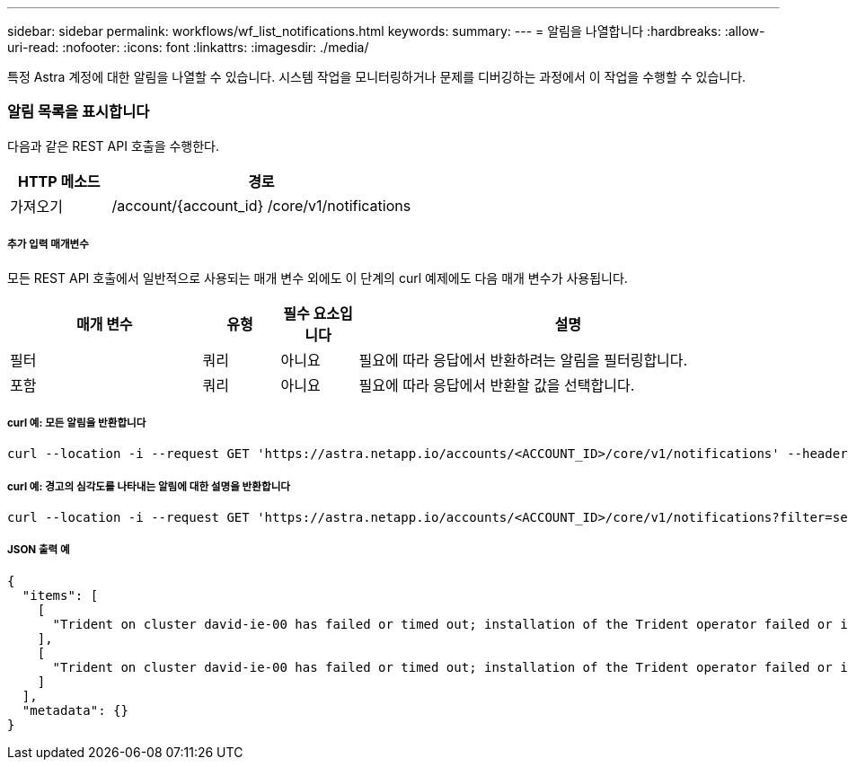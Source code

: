 ---
sidebar: sidebar 
permalink: workflows/wf_list_notifications.html 
keywords:  
summary:  
---
= 알림을 나열합니다
:hardbreaks:
:allow-uri-read: 
:nofooter: 
:icons: font
:linkattrs: 
:imagesdir: ./media/


[role="lead"]
특정 Astra 계정에 대한 알림을 나열할 수 있습니다. 시스템 작업을 모니터링하거나 문제를 디버깅하는 과정에서 이 작업을 수행할 수 있습니다.



=== 알림 목록을 표시합니다

다음과 같은 REST API 호출을 수행한다.

[cols="25,75"]
|===
| HTTP 메소드 | 경로 


| 가져오기 | /account/{account_id} /core/v1/notifications 
|===


===== 추가 입력 매개변수

모든 REST API 호출에서 일반적으로 사용되는 매개 변수 외에도 이 단계의 curl 예제에도 다음 매개 변수가 사용됩니다.

[cols="25,10,10,55"]
|===
| 매개 변수 | 유형 | 필수 요소입니다 | 설명 


| 필터 | 쿼리 | 아니요 | 필요에 따라 응답에서 반환하려는 알림을 필터링합니다. 


| 포함 | 쿼리 | 아니요 | 필요에 따라 응답에서 반환할 값을 선택합니다. 
|===


===== curl 예: 모든 알림을 반환합니다

[source, curl]
----
curl --location -i --request GET 'https://astra.netapp.io/accounts/<ACCOUNT_ID>/core/v1/notifications' --header 'Accept: */*' --header 'Authorization: Bearer <API_TOKEN>'
----


===== curl 예: 경고의 심각도를 나타내는 알림에 대한 설명을 반환합니다

[source, curl]
----
curl --location -i --request GET 'https://astra.netapp.io/accounts/<ACCOUNT_ID>/core/v1/notifications?filter=severity%20eq%20'warning'&include=description' --header 'Accept: */*' --header 'Authorization: Bearer <API_TOKEN>'
----


===== JSON 출력 예

[source, json]
----
{
  "items": [
    [
      "Trident on cluster david-ie-00 has failed or timed out; installation of the Trident operator failed or is not yet complete; operator failed to reach an installed state within 300.00 seconds; container trident-operator not found in operator deployment"
    ],
    [
      "Trident on cluster david-ie-00 has failed or timed out; installation of the Trident operator failed or is not yet complete; operator failed to reach an installed state within 300.00 seconds; container trident-operator not found in operator deployment"
    ]
  ],
  "metadata": {}
}
----